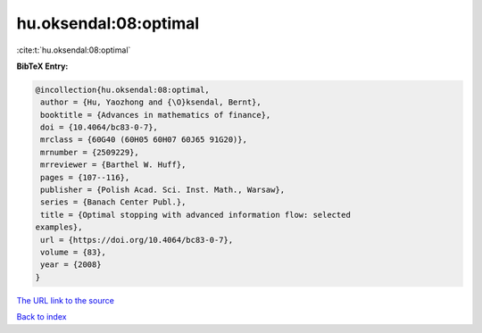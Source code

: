 hu.oksendal:08:optimal
======================

:cite:t:`hu.oksendal:08:optimal`

**BibTeX Entry:**

.. code-block:: bibtex

   @incollection{hu.oksendal:08:optimal,
    author = {Hu, Yaozhong and {\O}ksendal, Bernt},
    booktitle = {Advances in mathematics of finance},
    doi = {10.4064/bc83-0-7},
    mrclass = {60G40 (60H05 60H07 60J65 91G20)},
    mrnumber = {2509229},
    mrreviewer = {Barthel W. Huff},
    pages = {107--116},
    publisher = {Polish Acad. Sci. Inst. Math., Warsaw},
    series = {Banach Center Publ.},
    title = {Optimal stopping with advanced information flow: selected
   examples},
    url = {https://doi.org/10.4064/bc83-0-7},
    volume = {83},
    year = {2008}
   }

`The URL link to the source <ttps://doi.org/10.4064/bc83-0-7}>`__


`Back to index <../By-Cite-Keys.html>`__
